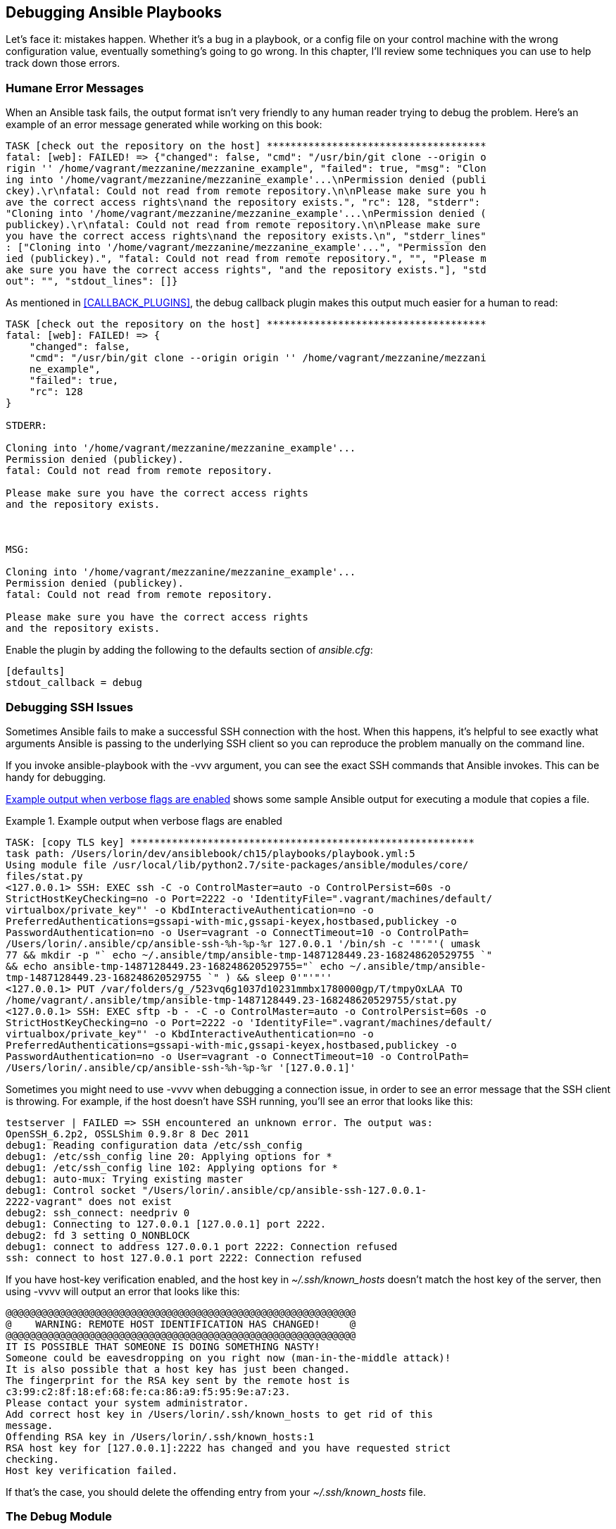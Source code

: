 [[DEBUGGING]]
== Debugging Ansible Playbooks

Let's face it: mistakes happen. Whether it's a bug in a playbook, or a config
file on your control machine with the wrong configuration value, eventually
something's going to go wrong.((("playbooks", "debugging", id="ix_playbkdebug")))((("debugging", "playbooks", id="ix_debugplay"))) In this chapter, I'll review some techniques
you can use to help track down those errors.

=== Humane Error Messages

When an Ansible task fails, the output format isn't very friendly to any human
reader trying to debug the problem.((("debugging", "playbooks", "humane error messages")))((("playbooks", "debugging", "humane error messages")))((("errors", "humane error messages"))) Here's an example of an error message
generated while working on this book:

----
TASK [check out the repository on the host] *************************************
fatal: [web]: FAILED! => {"changed": false, "cmd": "/usr/bin/git clone --origin o
rigin '' /home/vagrant/mezzanine/mezzanine_example", "failed": true, "msg": "Clon
ing into '/home/vagrant/mezzanine/mezzanine_example'...\nPermission denied (publi
ckey).\r\nfatal: Could not read from remote repository.\n\nPlease make sure you h
ave the correct access rights\nand the repository exists.", "rc": 128, "stderr":
"Cloning into '/home/vagrant/mezzanine/mezzanine_example'...\nPermission denied (
publickey).\r\nfatal: Could not read from remote repository.\n\nPlease make sure
you have the correct access rights\nand the repository exists.\n", "stderr_lines"
: ["Cloning into '/home/vagrant/mezzanine/mezzanine_example'...", "Permission den
ied (publickey).", "fatal: Could not read from remote repository.", "", "Please m
ake sure you have the correct access rights", "and the repository exists."], "std
out": "", "stdout_lines": []}
----

As mentioned in <<CALLBACK_PLUGINS>>, the +debug+ callback ((("debug plugin", "making error messages easier to read")))plugin makes this output much easier for a human to read:

[role="pagebreak-before"]
----
TASK [check out the repository on the host] *************************************
fatal: [web]: FAILED! => {
    "changed": false,
    "cmd": "/usr/bin/git clone --origin origin '' /home/vagrant/mezzanine/mezzani
    ne_example",
    "failed": true,
    "rc": 128
}

STDERR:

Cloning into '/home/vagrant/mezzanine/mezzanine_example'...
Permission denied (publickey).
fatal: Could not read from remote repository.

Please make sure you have the correct access rights
and the repository exists.



MSG:

Cloning into '/home/vagrant/mezzanine/mezzanine_example'...
Permission denied (publickey).
fatal: Could not read from remote repository.

Please make sure you have the correct access rights
and the repository exists.
----

Enable the plugin by adding the following((("debug plugin", "enabling"))) to the +defaults+ section of _ansible.cfg_:

----
[defaults]
stdout_callback = debug
----


=== Debugging SSH Issues

Sometimes Ansible fails to make a successful SSH connection with the host. When
this happens, it's helpful to see exactly what arguments Ansible is passing
to the underlying SSH client so you can reproduce the problem manually on the
command line.((("playbooks", "debugging", "SSH issues", id="ix_playbkdebugSSH")))((("SSH", "issues with, debugging", id="ix_SSHdebug")))((("debugging", "playbooks", "SSH issues", id="ix_debugplaySSH")))

If you invoke +ansible-playbook+ with the +-vvv+ argument, you can see the exact
SSH commands that Ansible invokes. ((("ansible-playbook -vvv command")))This can be handy for debugging.

<<SAMPLE_SSH_OUTPUT_DEBUG>> shows some sample Ansible output for executing a module
that copies a file.

.Example output when verbose flags are enabled
[[SAMPLE_SSH_OUTPUT_DEBUG]]
====
----
TASK: [copy TLS key] **********************************************************
task path: /Users/lorin/dev/ansiblebook/ch15/playbooks/playbook.yml:5
Using module file /usr/local/lib/python2.7/site-packages/ansible/modules/core/
files/stat.py
<127.0.0.1> SSH: EXEC ssh -C -o ControlMaster=auto -o ControlPersist=60s -o
StrictHostKeyChecking=no -o Port=2222 -o 'IdentityFile=".vagrant/machines/default/
virtualbox/private_key"' -o KbdInteractiveAuthentication=no -o
PreferredAuthentications=gssapi-with-mic,gssapi-keyex,hostbased,publickey -o
PasswordAuthentication=no -o User=vagrant -o ConnectTimeout=10 -o ControlPath=
/Users/lorin/.ansible/cp/ansible-ssh-%h-%p-%r 127.0.0.1 '/bin/sh -c '"'"'( umask
77 && mkdir -p "` echo ~/.ansible/tmp/ansible-tmp-1487128449.23-168248620529755 `"
&& echo ansible-tmp-1487128449.23-168248620529755="` echo ~/.ansible/tmp/ansible-
tmp-1487128449.23-168248620529755 `" ) && sleep 0'"'"''
<127.0.0.1> PUT /var/folders/g_/523vq6g1037d10231mmbx1780000gp/T/tmpyOxLAA TO
/home/vagrant/.ansible/tmp/ansible-tmp-1487128449.23-168248620529755/stat.py
<127.0.0.1> SSH: EXEC sftp -b - -C -o ControlMaster=auto -o ControlPersist=60s -o
StrictHostKeyChecking=no -o Port=2222 -o 'IdentityFile=".vagrant/machines/default/
virtualbox/private_key"' -o KbdInteractiveAuthentication=no -o
PreferredAuthentications=gssapi-with-mic,gssapi-keyex,hostbased,publickey -o
PasswordAuthentication=no -o User=vagrant -o ConnectTimeout=10 -o ControlPath=
/Users/lorin/.ansible/cp/ansible-ssh-%h-%p-%r '[127.0.0.1]'
----
====

Sometimes you might need to use +-vvvv+ when debugging a
connection issue, in order to see an error message that the SSH client is
throwing. For example, if the host doesn't have SSH running, you'll see an error
that looks like this:

----
testserver | FAILED => SSH encountered an unknown error. The output was:
OpenSSH_6.2p2, OSSLShim 0.9.8r 8 Dec 2011
debug1: Reading configuration data /etc/ssh_config
debug1: /etc/ssh_config line 20: Applying options for *
debug1: /etc/ssh_config line 102: Applying options for *
debug1: auto-mux: Trying existing master
debug1: Control socket "/Users/lorin/.ansible/cp/ansible-ssh-127.0.0.1-
2222-vagrant" does not exist
debug2: ssh_connect: needpriv 0
debug1: Connecting to 127.0.0.1 [127.0.0.1] port 2222.
debug2: fd 3 setting O_NONBLOCK
debug1: connect to address 127.0.0.1 port 2222: Connection refused
ssh: connect to host 127.0.0.1 port 2222: Connection refused
----

If you have host-key verification enabled, and the host key in
_~/.ssh/known_hosts_ doesn't match the host key of the server, then using
+-vvvv+ will output an error ((("host-key verification (SSH), problems with")))that looks like this:

----
@@@@@@@@@@@@@@@@@@@@@@@@@@@@@@@@@@@@@@@@@@@@@@@@@@@@@@@@@@@
@    WARNING: REMOTE HOST IDENTIFICATION HAS CHANGED!     @
@@@@@@@@@@@@@@@@@@@@@@@@@@@@@@@@@@@@@@@@@@@@@@@@@@@@@@@@@@@
IT IS POSSIBLE THAT SOMEONE IS DOING SOMETHING NASTY!
Someone could be eavesdropping on you right now (man-in-the-middle attack)!
It is also possible that a host key has just been changed.
The fingerprint for the RSA key sent by the remote host is
c3:99:c2:8f:18:ef:68:fe:ca:86:a9:f5:95:9e:a7:23.
Please contact your system administrator.
Add correct host key in /Users/lorin/.ssh/known_hosts to get rid of this
message.
Offending RSA key in /Users/lorin/.ssh/known_hosts:1
RSA host key for [127.0.0.1]:2222 has changed and you have requested strict
checking.
Host key verification failed.
----

If that's the case, you should delete the offending entry from your
_~/.ssh/known_hosts_ file.((("playbooks", "debugging", "SSH issues", startref="ix_playbkdebugSSH")))((("SSH", "issues with, debugging", startref="ix_SSHdebug")))((("debugging", "playbooks", "SSH issues", startref="ix_debugplaySSH")))

=== The Debug Module

We've used the +debug+ module several times in this book.((("debug module")))((("debugging", "playbooks", "debug module")))((("playbooks", "debugging", "debug module"))) It's Ansible's version of a +print+ statement. As shown in <<debug_module>>, you can use it to print out either the value of a variable or an arbitrary string.

[[debug_module]]
.The debug module in action
====
[source,yaml+jinja]
----
- debug: var=myvariable
- debug: msg="The value of myvariable is {{ var }}"

----
====

As we discussed in <<variables_and_facts>>, you can print out the values of all the variables associated with the current host by invoking the following:

----
- debug: var=hostvars[inventory_hostname]
----

=== Playbook Debugger

Ansible 2.1 added support for an interactive debugger.((("playbooks", "debugging", "playbook debugger")))((("debugging", "playbooks", "using playbook debugger")))((("strategies", "debug strategy"))) To enable debugging, add +strategy: debug+ to your
play; for example:

----
- name: an example play
  strategy: debug
  tasks:
    ...
----

If debugging is enabled, Ansible drops into the debugger when a task fails:

----
TASK [try to apt install a package] ********************************************
fatal: [localhost]: FAILED! => {"changed": false, "cmd": "apt-get update",
"failed": true, "msg": "[Errno 2] No such file or directory", "rc": 2}
Debugger invoked
(debug)
----


<<supported_commands>> shows the commands supported by the debugger.


[[supported_commands]]
.Debugger commands
[options="header"]
|===============================================================
|Command                | Description
|+p var+                | Print out the value of a supported variable
|+task.args[key]=value+ | Modify an argument for the failed task
|+vars[key]=value+      | Modify the value of a variable
|+r+                    | Rerun the failed task
|+c+                    | Continue executing the play
|+q+                    | Abort the play and execute the debugger
|+help+                 | Show help message
|===============================================================


<<supported_print_commands>> shows the variables supported
by the debugger.

[[supported_print_commands]]
.Variables supported by the debugger
[options="header"]
|===============================================================
|Command       | Description
|+p task+      |The name of the task that failed
|+p task.args+ |The module arguments
|+p result+    |The result returned by the failed task
|+p vars+      |Value of all known variables
|+p vars[key]+ |Value of one variable
|===============================================================

Here's an example interaction with the debugger:

----
(debug) p task
TASK: try to apt install a package
(debug) p task.args
{u'name': u'foo'}
(debug) p result
{'_ansible_no_log': False,
 '_ansible_parsed': True,
 'changed': False,
 u'cmd': u'apt-get update',
 u'failed': True,
 'invocation': {u'module_args': {u'allow_unauthenticated': False,
                                 u'autoremove': False,
                                 u'cache_valid_time': 0,
                                 u'deb': None,
                                 u'default_release': None,
                                 u'dpkg_options': u'force-confdef,force-confold',
                                 u'force': False,
                                 u'install_recommends': None,
                                 u'name': u'foo',
                                 u'only_upgrade': False,
                                 u'package': [u'foo'],
                                 u'purge': False,
                                 u'state': u'present',
                                 u'update_cache': False,
                                 u'upgrade': None},
                'module_name': u'apt'},
 u'msg': u'[Errno 2] No such file or directory',
 u'rc': 2}
(debug) p vars['inventory_hostname']
u'localhost'
(debug) p vars
{u'ansible_all_ipv4_addresses': [u'192.168.86.113'],
 u'ansible_all_ipv6_addresses': [u'fe80::f89b:ffff:fe32:5e5%awdl0',
                                 u'fe80::3e60:8f83:34b5:fc17%utun0',
                                 u'fe80::9679:241b:e93:8b7f%utun2'],
 u'ansible_architecture': u'x86_64',
 ...
----

While you'll probably find printing out variables to be the most useful feature
of the debugger, you can also use it to modify variables and modify arguments to
the failed task. See the http://bit.ly/2lvAm8B[Ansible playbook debugger docs]
for more details.


=== The Assert Module

The +assert+ module will fail with an error if a specified condition is not met.((("playbooks", "debugging", "assert module", id="ix_playdbugass")))((("assert module", id="ix_assert")))((("debugging", "playbooks", "assert module", id="ix_debugplass"))) For example, to fail the playbook if there's no +eth1+ interface:
[source,yaml+jinja]
----
- name: assert that eth1 interface exists
  assert:
    that: ansible_eth1 is defined
----

When debugging a playbook, it can be helpful to insert assertions so that a
failure happens as soon as any assumption you've made has been violated.

[WARNING]
====
Keep in mind that the code in an +assert+ statement is Jinja2, not Python.((("Jinja2 template engine", "assert statement code"))) For
example, if you want to assert the length of a list, you might be tempted to do
this:

----
# Invalid Jinja2, this won't work!
assert:
    that: "len(ports) == 1"
----

Unfortunately, Jinja2 does not support Python's built-in +len+ function.
Instead,((("length filter (Jinja2)"))) you need to use the Jinja2 +length+ filter:

----
assert:
  that: "ports|length == 1"
----
====


If you want to check on the status of a file on the host's filesystem,
it's useful to ((("stat module")))call the +stat+ module first and make an assertion based on
the return value of that module:
[source,yaml+jinja]
----
- name: stat /opt/foo
  stat: path=/opt/foo
  register: st

- name: assert that /opt/foo is a directory
  assert:
    that: st.stat.isdir
----

The +stat+ module collects information about the state of a file path. It returns a dictionary that contains a +stat+ field with the values shown in <<STAT_TABLE>>.

[[STAT_TABLE]]
.stat module return values
[options="header"]
|====================================================================
|Field   |Description
|atime   | Last access time of path, in Unix timestamp format
|ctime   | Creation time of path, in Unix timestamp format
|dev     | Numerical ID of the device that the inode resides on
|exists  | True if path exists
|gid     | Numerical group ID of path owner
|inode   | Inode number
|isblk   | True if path is block special device file
|ischr   | True if path is character special device file
|isdir   | True if path is a directory
|isfifo  | True if path is a FIFO (named pipe)
|isgid   | True if set-group-ID bit is set on file
|islnk   | True if path is a symbolic link
|isreg   | True if path is a regular file
|issock  | True if path is a Unix domain socket
|isuid   | True if set-user-ID bit is set on file
|mode    | File mode as a string, in octal (e.g., "1777")
|mtime   | Last modification time of path, in Unix timestamp format
|nlink   | Number of hard links to the file
|pw_name | Login name of file owner
|rgrp    | True if group read permission enabled
|roth    | True if other read permission enabled
|rusr    | True if user read permission enabled
|size    | File size in bytes, if regular file
|uid     | Numerical user ID of path owner
|wgrp    | True if group write permission enabled
|woth    | True if other write permission enabled
|wusr    | True if user write permission enabled
|xgrp    | True if group execute permission enabled
|xoth    | True if other execute permission enabled
|xusr    | True if user execute permission enabled
|====================================================================

=== Checking Your Playbook Before Execution

The +ansible-playbook+ command supports several flags that allow you to sanity check your playbook before you execute it.((("playbooks", "debugging", "assert module", startref="ix_playdbugass")))((("debugging", "playbooks", "assert module", startref="ix_debugplass")))((("assert module", startref="ix_assert")))((("debugging", "playbooks", "checking playbooks before execution", id="ix_debugplck")))((("playbooks", "debugging", "checking playbooks before execution", id="ix_playdbugchk")))

==== Syntax Check

The +--syntax-check+ flag, shown in <<example14-3>>, checks that your playbook's syntax is valid, but
it does not execute it.((("syntax check for playbooks")))((("ansible-playbook --syntax-check command")))

[[example14-3]]
.syntax check
====
[source,console]
----
$ ansible-playbook --syntax-check playbook.yml
----
====

==== List Hosts


The +--list-hosts+ flag, shown in <<example14-4>>, outputs the hosts that the playbook will run against, but it does not execute the playbook.((("hosts", "listing hosts playbook will run against")))((("ansible-playbook --list-hosts command")))

[[example14-4]]
.list hosts
====
[source,console]
----
$ ansible-playbook --list-hosts playbook.yml
----
====

[NOTE]
====
Sometimes you get the dreaded error:

----
ERROR: provided hosts list is empty
----
There must be one host explicitly specified in your inventory, or you'll get this((("errors", "provided hosts list is empty")))((("hosts", "provided hosts list is empty error")))
error, even if your playbook runs against only the +localhost+. If your inventory is
initially empty (perhaps because you're using a dynamic inventory script and
haven't launched any hosts yet), you can work around this by explicitly adding
the following line to your inventory:

----
localhost ansible_connection=local
----

====

==== List Tasks

The +--list-tasks+ flag, shown in <<example14-5>>, outputs the tasks that the playbook will run against.((("tasks", "listing for a playbook"))) It does not execute the playbook.((("ansible-playbook --list-tasks command")))

[[example14-5]]
.list tasks
====
----
$ ansible-playbook --list-tasks playbook.yml
----
====

Recall that we used this flag in <<mezzanine_task_list>> to list the tasks in
our first Mezzanine playbook.

[[check_mode]]
==== Check Mode

The +-C+ and +--check+ flags run Ansible ((("dry run mode")))((("check mode")))in check mode (sometimes known as _dry-run_), which tells you whether each task in the playbook will modify the host, but does not make any changes to the server.

----
$ ansible-playbook -C playbook.yml
$ ansible-playbook --check playbook.yml
----

One of the challenges with using check mode is that later parts of a playbook
might succeed only if earlier parts of the playbook were executed.
Running check mode on <<full_mezzanine_playbook>> yields the error shown in
<<CHECK_MODE_GONE_WRONG>> because the task depended on an earlier task
(installing the Git program on the host).


[[CHECK_MODE_GONE_WRONG]]
.Check mode failing on a correct playbook
====
----

PLAY [Deploy mezzanine] *******************************************************

GATHERING FACTS ***************************************************************
ok: [web]

TASK: [install apt packages] **************************************************
changed: [web] => (item=git,libjpeg-dev,libpq-dev,memcached,nginx,postgresql,py
thon-dev,python-pip,python-psycopg2,python-setuptools,python-virtualenv,supervi
sor)

TASK: [check out the repository on the host] **********************************
failed: [web] => {"failed": true}
msg: Failed to find required executable git

FATAL: all hosts have already failed -- aborting
----
====


See <<custom_modules>> for more details on how modules
implement check mode.


==== Diff (Show File Changes)


The +-D+ and +-diff+ flags output differences for any files that are changed on the
remote machine.((("diff (show file changes)"))) It's a helpful option to use in conjunction with +--check+ to((("ansible-playbook --diff --check command")))((("ansible-playbook -D --check command")))
show how Ansible would change the file if it were run normally:

----
$ ansible-playbook -D --check playbook.yml
$ ansible-playbook --diff --check playbook.yml
----

If Ansible would modify any files (e.g., using modules such as +copy+,
+template+, and +lineinfile+), it will show the changes in _.diff_ format,
like this:

----
TASK: [set the gunicorn config file] ******************************************
--- before: /home/vagrant/mezzanine-example/project/gunicorn.conf.py
+++ after: /Users/lorin/dev/ansiblebook/ch06/playbooks/templates/gunicor
n.conf.py.j2
@@ -1,7 +1,7 @@
 from __future__ import unicode_literals
 import multiprocessing

 bind = "127.0.0.1:8000"
 workers = multiprocessing.cpu_count() * 2 + 1
-loglevel = "error"
+loglevel = "warning"
 proc_name = "mezzanine-example"
----


=== Limiting Which Tasks Run

Sometimes you don't want Ansible to run every single task in
your playbook, particularly when you're first writing and debugging the
playbook.((("debugging", "playbooks", "checking playbooks before execution", startref="ix_debugplck")))((("playbooks", "debugging", "checking playbooks before execution", startref="ix_playdbugchk"))) Ansible provides several command-line options that let you control
which tasks run.((("tasks", "limiting which tasks run")))

==== Step


The +--step+ flag, shown in <<step-example>>, has Ansible prompt you before running each task, ((("--step flag", primary-sortas="step flag")))like
this:

----
Perform task: install packages (y/n/c):
----

You can choose to execute the task (y), skip it (n), or tell Ansible to continue
running the rest of the playbook without prompting you (c).((("ansible-playbook --step command")))

[[step-example]]
.step
====
----
$ ansible-playbook --step playbook.yml
----
====

==== Start-at-Task


The +--start-at-task taskname+ flag, shown in <<example14-8>>, tells Ansible to start running the playbook
at the specified task, instead of at the beginning.((("ansible-playbook --start-at-task command")))((("tasks", "starting running of playbook at specified task"))) This can be handy if
one of your tasks failed because there was a bug in one of your tasks, and you
want to rerun your playbook starting at the task you just fixed.
[[example14-8]]
.start-at-task
====
----
$ ansible-playbook --start-at-task="install packages" playbook.yml
----
====

==== Tags

Ansible allows you to add one or more tags to a task or a play.((("tags", "adding to tasks or plays")))((("tasks", "adding tags to")))((("plays", "adding tags to"))) For example, here's
a play that's tagged with +foo+ and a task that's tagged with +bar+ and +quux+:

[role="pagebreak-before"]
[source,yaml+jinja]
----
- hosts: myservers
  tags:
   - foo
  tasks:
   - name: install editors
     apt: name={{ item }}
     with_items:
       - vim
       - emacs
       - nano

   - name: run arbitrary command
     command: /opt/myprog
     tags:
       - bar
       - quux
----

Use the +-t tagnames+ or +--tags tagnames+ flag to tell Ansible to
run only plays and tasks that have certain tags. Use the +--skip-tags tagnames+ flag
to tell Ansible to skip plays and tasks that have certain tags.((("playbooks", "debugging", startref="ix_playbkdebug")))((("debugging", "playbooks", startref="ix_debugplay"))) See <<example14-9>>.
[[example14-9]]
.Running or skipping tags
====
----
$ ansible-playbook -t foo,bar playbook.yml
$ ansible-playbook --tags=foo,bar playbook.yml
$ ansible-playbook --skip-tags=baz,quux playbook.yml
----
====

